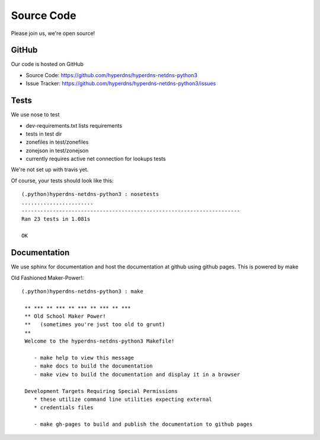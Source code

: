 
Source Code
===============================
Please join us, we're open source!

GitHub
------------------------
Our code is hosted on GitHub

- Source Code: https://github.com/hyperdns/hyperdns-netdns-python3
- Issue Tracker: https://github.com/hyperdns/hyperdns-netdns-python3/issues

Tests
------------------------
We use nose to test

- dev-requirements.txt lists requirements
- tests in test dir
- zonefiles in test/zonefiles
- zonejson in test/zonejson
- currently requires active net connection for lookups tests

We're not set up with travis yet.

Of course, your tests should look like this::

	(.python)hyperdns-netdns-python3 : nosetests
	.......................
	----------------------------------------------------------------------
	Ran 23 tests in 1.081s

	OK

Documentation
------------------------
We use sphinx for documentation and host the documentation at github
using github pages.  This is powered by make

Old Fashioned Maker-Power!::

	(.python)hyperdns-netdns-python3 : make

	 ** *** ** *** ** *** ** *** ** ***
	 ** Old School Maker Power!
	 **   (sometimes you're just too old to grunt)
	 **
	 Welcome to the hyperdns-netdns-python3 Makefile!

	    - make help to view this message
	    - make docs to build the documentation
	    - make view to build the documentation and display it in a browser

	 Development Targets Requiring Special Permissions
	    * these utilize command line utilities expecting external
	    * credentials files

	    - make gh-pages to build and publish the documentation to github pages

.. toctree:
